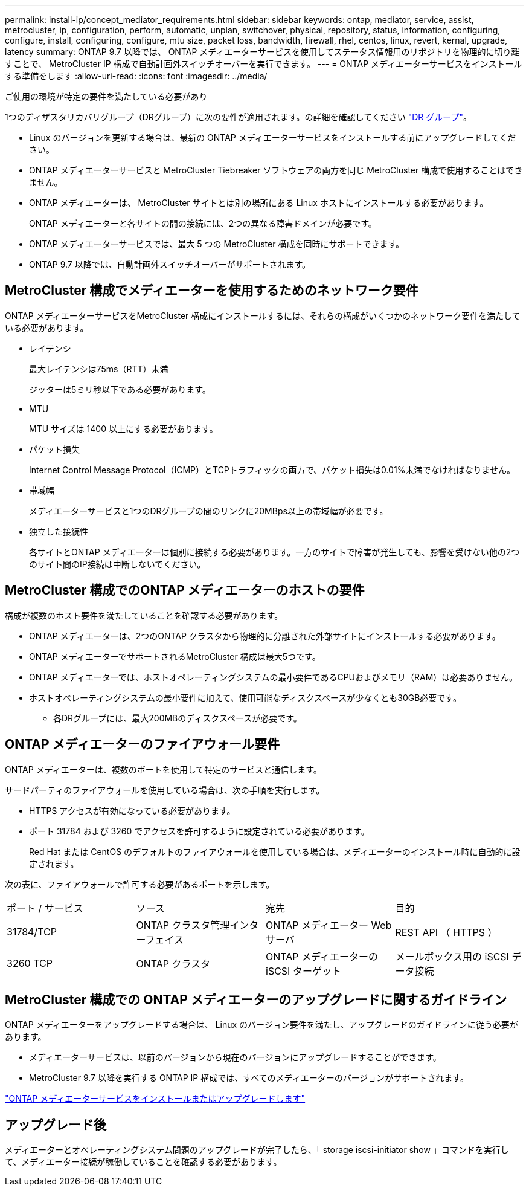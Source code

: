 ---
permalink: install-ip/concept_mediator_requirements.html 
sidebar: sidebar 
keywords: ontap, mediator, service, assist, metrocluster, ip, configuration, perform, automatic, unplan, switchover, physical, repository, status, information, configuring, configure, install, configuring, configure, mtu size, packet loss, bandwidth, firewall, rhel, centos, linux, revert, kernal, upgrade, latency 
summary: ONTAP 9.7 以降では、 ONTAP メディエーターサービスを使用してステータス情報用のリポジトリを物理的に切り離すことで、 MetroCluster IP 構成で自動計画外スイッチオーバーを実行できます。 
---
= ONTAP メディエーターサービスをインストールする準備をします
:allow-uri-read: 
:icons: font
:imagesdir: ../media/


[role="lead"]
ご使用の環境が特定の要件を満たしている必要があり

1つのディザスタリカバリグループ（DRグループ）に次の要件が適用されます。の詳細を確認してください link:concept_parts_of_an_ip_mcc_configuration_mcc_ip.html#disaster-recovery-dr-groups["DR グループ"]。

* Linux のバージョンを更新する場合は、最新の ONTAP メディエーターサービスをインストールする前にアップグレードしてください。
* ONTAP メディエーターサービスと MetroCluster Tiebreaker ソフトウェアの両方を同じ MetroCluster 構成で使用することはできません。
* ONTAP メディエーターは、 MetroCluster サイトとは別の場所にある Linux ホストにインストールする必要があります。
+
ONTAP メディエーターと各サイトの間の接続には、2つの異なる障害ドメインが必要です。

* ONTAP メディエーターサービスでは、最大 5 つの MetroCluster 構成を同時にサポートできます。
* ONTAP 9.7 以降では、自動計画外スイッチオーバーがサポートされます。




== MetroCluster 構成でメディエーターを使用するためのネットワーク要件

ONTAP メディエーターサービスをMetroCluster 構成にインストールするには、それらの構成がいくつかのネットワーク要件を満たしている必要があります。

* レイテンシ
+
最大レイテンシは75ms（RTT）未満

+
ジッターは5ミリ秒以下である必要があります。

* MTU
+
MTU サイズは 1400 以上にする必要があります。

* パケット損失
+
Internet Control Message Protocol（ICMP）とTCPトラフィックの両方で、パケット損失は0.01%未満でなければなりません。

* 帯域幅
+
メディエーターサービスと1つのDRグループの間のリンクに20MBps以上の帯域幅が必要です。

* 独立した接続性
+
各サイトとONTAP メディエーターは個別に接続する必要があります。一方のサイトで障害が発生しても、影響を受けない他の2つのサイト間のIP接続は中断しないでください。





== MetroCluster 構成でのONTAP メディエーターのホストの要件

構成が複数のホスト要件を満たしていることを確認する必要があります。

* ONTAP メディエーターは、2つのONTAP クラスタから物理的に分離された外部サイトにインストールする必要があります。
* ONTAP メディエーターでサポートされるMetroCluster 構成は最大5つです。
* ONTAP メディエーターでは、ホストオペレーティングシステムの最小要件であるCPUおよびメモリ（RAM）は必要ありません。
* ホストオペレーティングシステムの最小要件に加えて、使用可能なディスクスペースが少なくとも30GB必要です。
+
** 各DRグループには、最大200MBのディスクスペースが必要です。






== ONTAP メディエーターのファイアウォール要件

ONTAP メディエーターは、複数のポートを使用して特定のサービスと通信します。

サードパーティのファイアウォールを使用している場合は、次の手順を実行します。

* HTTPS アクセスが有効になっている必要があります。
* ポート 31784 および 3260 でアクセスを許可するように設定されている必要があります。
+
Red Hat または CentOS のデフォルトのファイアウォールを使用している場合は、メディエーターのインストール時に自動的に設定されます。



次の表に、ファイアウォールで許可する必要があるポートを示します。

|===


| ポート / サービス | ソース | 宛先 | 目的 


 a| 
31784/TCP
 a| 
ONTAP クラスタ管理インターフェイス
 a| 
ONTAP メディエーター Web サーバ
 a| 
REST API （ HTTPS ）



 a| 
3260 TCP
 a| 
ONTAP クラスタ
 a| 
ONTAP メディエーターの iSCSI ターゲット
 a| 
メールボックス用の iSCSI データ接続

|===


== MetroCluster 構成での ONTAP メディエーターのアップグレードに関するガイドライン

ONTAP メディエーターをアップグレードする場合は、 Linux のバージョン要件を満たし、アップグレードのガイドラインに従う必要があります。

* メディエーターサービスは、以前のバージョンから現在のバージョンにアップグレードすることができます。
* MetroCluster 9.7 以降を実行する ONTAP IP 構成では、すべてのメディエーターのバージョンがサポートされます。


link:https://docs.netapp.com/us-en/ontap/mediator/index.html["ONTAP メディエーターサービスをインストールまたはアップグレードします"^]



== アップグレード後

メディエーターとオペレーティングシステム問題のアップグレードが完了したら、「 storage iscsi-initiator show 」コマンドを実行して、メディエーター接続が稼働していることを確認する必要があります。
